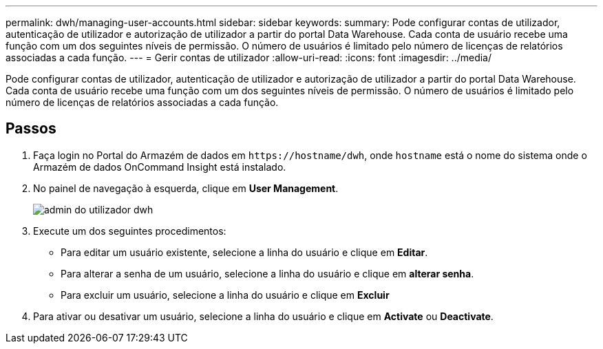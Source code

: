 ---
permalink: dwh/managing-user-accounts.html 
sidebar: sidebar 
keywords:  
summary: Pode configurar contas de utilizador, autenticação de utilizador e autorização de utilizador a partir do portal Data Warehouse. Cada conta de usuário recebe uma função com um dos seguintes níveis de permissão. O número de usuários é limitado pelo número de licenças de relatórios associadas a cada função. 
---
= Gerir contas de utilizador
:allow-uri-read: 
:icons: font
:imagesdir: ../media/


[role="lead"]
Pode configurar contas de utilizador, autenticação de utilizador e autorização de utilizador a partir do portal Data Warehouse. Cada conta de usuário recebe uma função com um dos seguintes níveis de permissão. O número de usuários é limitado pelo número de licenças de relatórios associadas a cada função.



== Passos

. Faça login no Portal do Armazém de dados em `+https://hostname/dwh+`, onde `hostname` está o nome do sistema onde o Armazém de dados OnCommand Insight está instalado.
. No painel de navegação à esquerda, clique em *User Management*.
+
image::../media/user-admin-dwh.gif[admin do utilizador dwh]

. Execute um dos seguintes procedimentos:
+
** Para editar um usuário existente, selecione a linha do usuário e clique em *Editar*.
** Para alterar a senha de um usuário, selecione a linha do usuário e clique em *alterar senha*.
** Para excluir um usuário, selecione a linha do usuário e clique em *Excluir*


. Para ativar ou desativar um usuário, selecione a linha do usuário e clique em *Activate* ou *Deactivate*.

